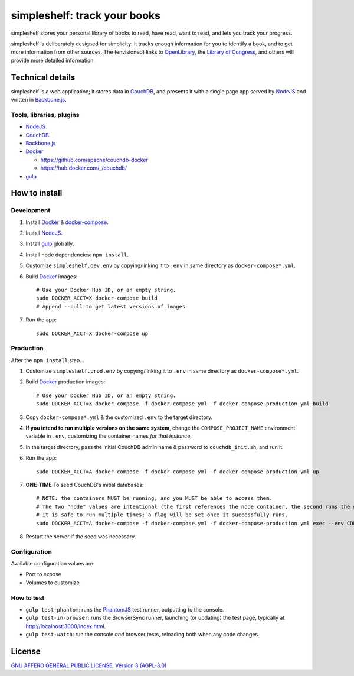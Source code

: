 =============================
simpleshelf: track your books
=============================

simpleshelf stores your personal library of books to read, have read, want to read, and lets you track your progress.

simpleshelf is deliberately designed for simplicity: it tracks enough information for you to identify a book, and to get more information from other sources.  The (envisioned) links to OpenLibrary_, the `Library of Congress`_, and others will provide more detailed information.

Technical details
+++++++++++++++++
simpleshelf is a web application; it stores data in CouchDB_, and presents it with a single page app served by NodeJS_ and written in Backbone.js_.

Tools, libraries, plugins
-------------------------
- NodeJS_
- CouchDB_
- Backbone.js_
- Docker_

  - https://github.com/apache/couchdb-docker
  - https://hub.docker.com/_/couchdb/

- gulp_

How to install
++++++++++++++
Development
-----------
#. Install Docker_ & docker-compose_.
#. Install NodeJS_.
#. Install gulp_ globally.
#. Install node dependencies: ``npm install``.
#. Customize ``simpleshelf.dev.env`` by copying/linking it to ``.env`` in same directory as ``docker-compose*.yml``.
#. Build Docker_ images::

     # Use your Docker Hub ID, or an empty string.
     sudo DOCKER_ACCT=X docker-compose build
     # Append --pull to get latest versions of images

#. Run the app::

     sudo DOCKER_ACCT=X docker-compose up

Production
----------
After the ``npm install`` step...

#. Customize ``simpleshelf.prod.env`` by copying/linking it to ``.env`` in same directory as ``docker-compose*.yml``.
#. Build Docker_  production images::

     # Use your Docker Hub ID, or an empty string.
     sudo DOCKER_ACCT=X docker-compose -f docker-compose.yml -f docker-compose-production.yml build

#. Copy ``docker-compose*.yml`` & the customized ``.env`` to the target directory.
#. **If you intend to run multiple versions on the same system**, change the ``COMPOSE_PROJECT_NAME`` environment variable in ``.env``, customizing the container names *for that instance*.
#. In the target directory, pass the initial CouchDB admin name & password to ``couchdb_init.sh``, and run it.
#. Run the app::

     sudo DOCKER_ACCT=A docker-compose -f docker-compose.yml -f docker-compose-production.yml up

#. **ONE-TIME** To seed CouchDB's initial databases::

     # NOTE: the containers MUST be running, and you MUST be able to access them.
     # The two "node" values are intentional (the first references the node container, the second runs the node executable).
     # It is safe to run multiple times; a flag will be set once it successfully runs.
     sudo DOCKER_ACCT=A docker-compose -f docker-compose.yml -f docker-compose-production.yml exec --env CDB_USER=Y --env CDB_PW=Z node node runsetup.js

#. Restart the server if the seed was necessary.

Configuration
-------------
Available configuration values are:

- Port to expose
- Volumes to customize

.. **Development version**: assumes the CouchDB instance is at http://127.0.0.1:5984/simpleshelf.

.. 1. Install CouchDB_ v1.6.1 or greater.
.. #. Install node_ (LTS series).
.. #. Install gulp_ globally.
.. #. *Optional*: To test, install PhantomJS_ for your system (or it will be installed by npm in the next step).
.. #. Install node dependencies: ``npm install``.
.. #. Create a database named ``simpleshelf`` in the local CouchDB instance.
.. #. Push current code to your couchdb server: ``gulp bulk-update push``

..    This pushes both the code and the default documents to the local installation; see ``config/default.json``.

.. Done!  simpleshelf is now available for use; load the UI at http://127.0.0.1:5984/simpleshelf/_design/simpleshelfmobile/_rewrite/index.

.. **Ongoing development**:

.. #. Set gulp to watch for changes (``gulp app-watch ddoc-watch docs-watch test-watch``).
.. #. Modify code or documents.
.. #. Reload the design doc.

How to test
-----------
* ``gulp test-phantom``: runs the PhantomJS_ test runner, outputting to the console.
* ``gulp test-in-browser``: runs the BrowserSync runner, launching (or updating) the test page, typically at http://localhost:3000/index.html.
* ``gulp test-watch``: run the console *and* browser tests, reloading both when any code changes.

.. Documentation
.. +++++++++++++
.. Generated by Sphinx_, available in ``docs/``.

.. _backbone.js: http://backbonejs.org/
.. _chai: http://chaijs.com/
.. _couchdb: http://couchdb.apache.org/
.. _docker: https://docker.com/
.. _docker-compose: https://github.com/docker/compose
.. _gulp: http://gulpjs.com/
.. _jquery: http://jquery.com/
.. _`library of congress`: http://www.loc.gov/
.. _mocha: http://mochajs.org/
.. _nodejs: https://nodejs.org/
.. _openlibrary: http://openlibrary.org/
.. _phantomjs: http://phantomjs.org/
.. _python: http://python.org/
.. _sphinx: http://sphinx.pocoo.org/

License
+++++++
`GNU AFFERO GENERAL PUBLIC LICENSE, Version 3 (AGPL-3.0) <http://opensource.org/licenses/AGPL-3.0>`__
